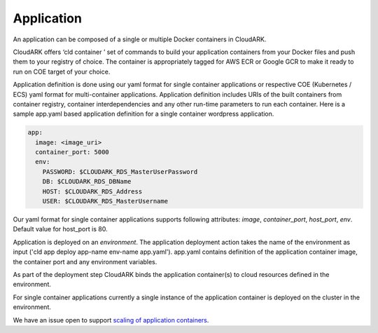 Application
------------

An application can be composed of a single or multiple Docker containers in CloudARK.

CloudARK offers ‘cld container ’ set of commands to build your application containers from your Docker files and push them to your registry of choice.
The container is appropriately tagged for AWS ECR or Google GCR to make it ready to run on COE target of your choice.

Application definition is done using our yaml format for single container applications or respective COE (Kubernetes / ECS) yaml format for multi-container applications. 
Application definition includes URIs of the built containers from container registry, container interdependencies and any other run-time parameters to run each container.
Here is a sample app.yaml based application definition for a single container wordpress application.

.. _greetings: https://github.com/cloud-ark/cloudark-samples/tree/master/greetings

.. code-block:: yaml

   app:
     image: <image_uri>
     container_port: 5000
     env:
       PASSWORD: $CLOUDARK_RDS_MasterUserPassword
       DB: $CLOUDARK_RDS_DBName
       HOST: $CLOUDARK_RDS_Address
       USER: $CLOUDARK_RDS_MasterUsername

Our yaml format for single container applications supports following attributes: *image*, *container_port*, *host_port*, *env*.
Default value for host_port is 80.

Application is deployed on an *environment*. The application deployment action takes
the name of the environment as input ('cld app deploy app-name env-name app.yaml').
app.yaml contains definition of the application container image, the container port
and any environment variables.

As part of the deployment step CloudARK binds the application container(s) to cloud resources
defined in the environment.

For single container applications currently a single instance of the application container is deployed on the cluster in the environment.

We have an issue open to support `scaling of application containers`__.

.. _scaling: https://github.com/cloud-ark/cloudark/issues/5

__ scaling_
